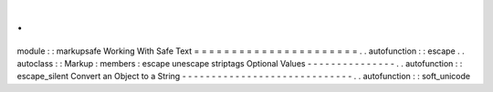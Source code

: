 .
.
module
:
:
markupsafe
Working
With
Safe
Text
=
=
=
=
=
=
=
=
=
=
=
=
=
=
=
=
=
=
=
=
=
=
.
.
autofunction
:
:
escape
.
.
autoclass
:
:
Markup
:
members
:
escape
unescape
striptags
Optional
Values
-
-
-
-
-
-
-
-
-
-
-
-
-
-
-
.
.
autofunction
:
:
escape_silent
Convert
an
Object
to
a
String
-
-
-
-
-
-
-
-
-
-
-
-
-
-
-
-
-
-
-
-
-
-
-
-
-
-
-
-
-
.
.
autofunction
:
:
soft_unicode
